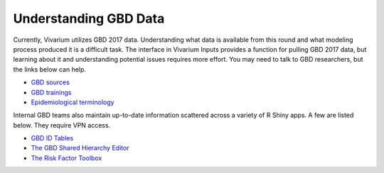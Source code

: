 .. _data:

======================
Understanding GBD Data
======================

Currently, Vivarium utilizes GBD 2017 data. Understanding what data is available
from this round and what modeling process produced it is a difficult task. The
interface in Vivarium Inputs provides a function for pulling GBD 2017 data,
but learning about it and understanding potential issues requires more effort.
You may need to talk to GBD researchers, but the links below can help.

- `GBD sources <http://pypi.services.ihme.washington.edu/docs/get_draws/latest-pre/sources.html>`_
- `GBD trainings <https://hub.ihme.washington.edu/pages/viewpage.action?spaceKey=gbd2017&title=GBD+2017+Trainings>`_
- `Epidemiological terminology <https://hub.ihme.washington.edu/download/attachments/44794562/Epi%20terms%20training.pptx?version=1&modificationDate=1512166429000&api=v2>`_

Internal GBD teams also maintain up-to-date information scattered across a
variety of R Shiny apps. A few are listed below. They require VPN access.

- `GBD ID Tables <https://shiny.ihme.washington.edu/content/88/>`_
- `The GBD Shared Hierarchy Editor <https://she.ihme.washington.edu/explore/location/version/446>`_
- `The Risk Factor Toolbox <https://shiny.ihme.washington.edu/content/13/>`_
